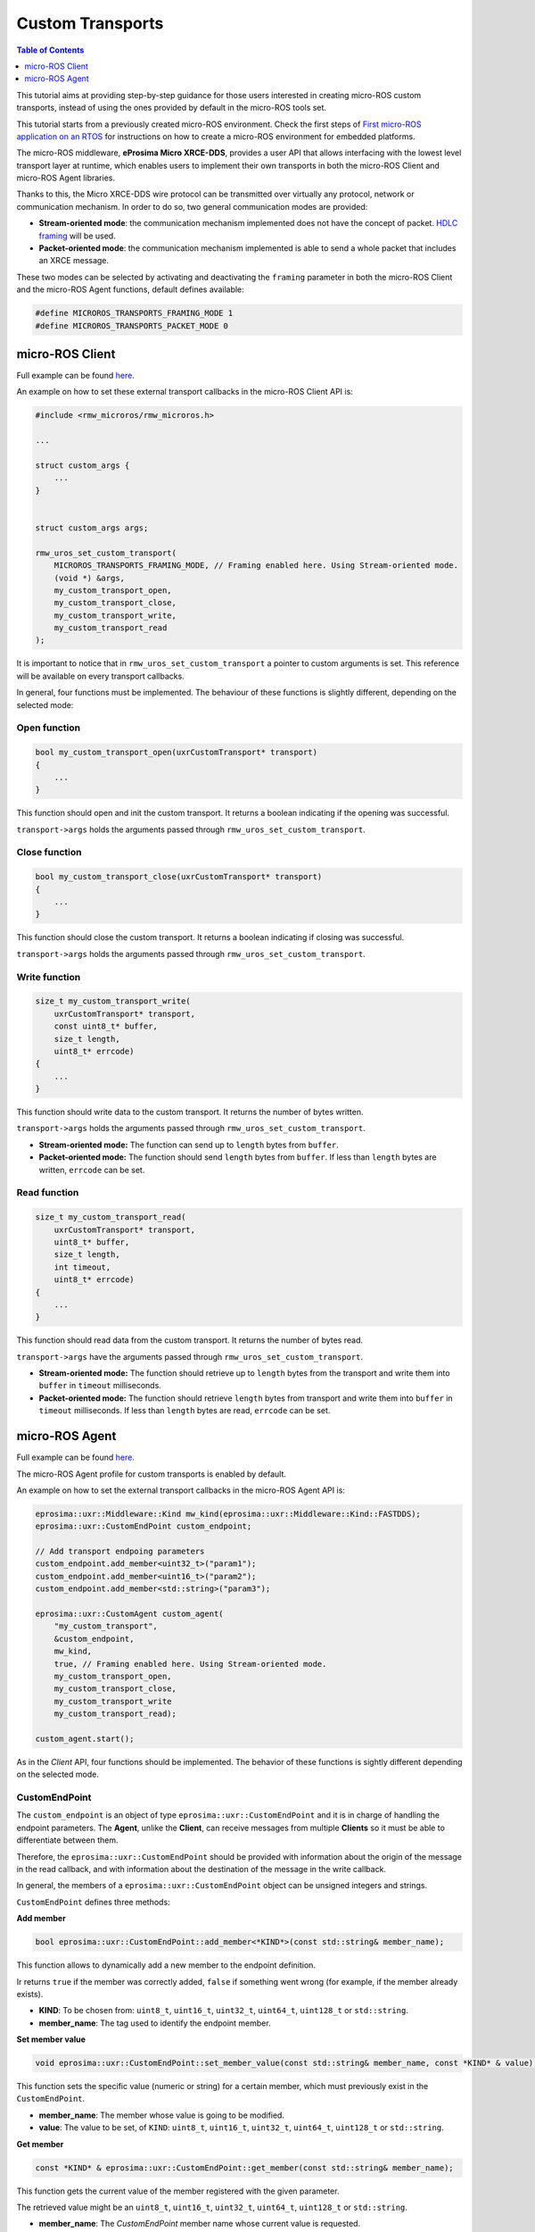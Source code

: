 .. _tutorials_micro_custom_transports:

Custom Transports
=================

.. contents:: Table of Contents
    :depth: 1
    :local:
    :backlinks: none


This tutorial aims at providing step-by-step guidance for those users interested in creating micro-ROS custom transports, instead of using the ones provided by default in the micro-ROS tools set.

This tutorial starts from a previously created micro-ROS environment. Check the first steps of `First micro-ROS application on an RTOS <https://docs.vulcanexus.org/en/latest/rst/tutorials/micro/getting_started/getting_started.html>`_ for instructions on how to create a micro-ROS environment for embedded platforms.

The micro-ROS middleware, **eProsima Micro XRCE-DDS**, provides a user API that allows interfacing with the lowest level transport layer at runtime, which enables users to implement their own transports in both the micro-ROS Client and micro-ROS Agent libraries.

Thanks to this, the Micro XRCE-DDS wire protocol can be transmitted over virtually any protocol, network or communication mechanism. In order to do so, two general communication modes are provided:

- **Stream-oriented mode**: the communication mechanism implemented does not have the concept of packet. `HDLC framing <https://micro-xrce-dds.docs.eprosima.com/en/latest/transport.html?highlight=hdlc#custom-serial-transport>`_ will be used.
- **Packet-oriented mode**: the communication mechanism implemented is able to send a whole packet that includes an XRCE message.

These two modes can be selected by activating and deactivating the ``framing`` parameter in both the micro-ROS Client and the micro-ROS Agent functions, default defines available:

.. code-block:: c

    #define MICROROS_TRANSPORTS_FRAMING_MODE 1
    #define MICROROS_TRANSPORTS_PACKET_MODE 0


micro-ROS Client
----------------

Full example can be found `here <https://github.com/micro-ROS/micro-ROS-demos/blob/humble/rclc/configuration_example/custom_transports/main.c>`_.

An example on how to set these external transport callbacks in the micro-ROS Client API is:

.. code-block:: c

    #include <rmw_microros/rmw_microros.h>

    ...

    struct custom_args {
        ...
    }


    struct custom_args args;

    rmw_uros_set_custom_transport(
        MICROROS_TRANSPORTS_FRAMING_MODE, // Framing enabled here. Using Stream-oriented mode.
        (void *) &args,
        my_custom_transport_open,
        my_custom_transport_close,
        my_custom_transport_write,
        my_custom_transport_read
    );


It is important to notice that in ``rmw_uros_set_custom_transport`` a pointer to custom arguments is set. This reference will be available on every transport callbacks.

In general, four functions must be implemented. The behaviour of these functions is slightly different, depending on the selected mode:

Open function
^^^^^^^^^^^^^

.. code-block:: c

    bool my_custom_transport_open(uxrCustomTransport* transport)
    {
        ...
    }


This function should open and init the custom transport. It returns a boolean indicating if the opening was successful.

``transport->args`` holds the arguments passed through ``rmw_uros_set_custom_transport``.

Close function
^^^^^^^^^^^^^^


.. code-block:: c

    bool my_custom_transport_close(uxrCustomTransport* transport)
    {
        ...
    }

This function should close the custom transport. It returns a boolean indicating if closing was successful.

``transport->args`` holds the arguments passed through ``rmw_uros_set_custom_transport``.

Write function
^^^^^^^^^^^^^^

.. code-block:: c

    size_t my_custom_transport_write(
        uxrCustomTransport* transport,
        const uint8_t* buffer,
        size_t length,
        uint8_t* errcode)
    {
        ...
    }

This function should write data to the custom transport. It returns the number of bytes written.

``transport->args`` holds the arguments passed through ``rmw_uros_set_custom_transport``.

- **Stream-oriented mode:** The function can send up to ``length`` bytes from ``buffer``.
- **Packet-oriented mode:** The function should send ``length`` bytes from ``buffer``. If less than ``length`` bytes are written, ``errcode`` can be set.

Read function
^^^^^^^^^^^^^

.. code-block:: c

    size_t my_custom_transport_read(
        uxrCustomTransport* transport,
        uint8_t* buffer,
        size_t length,
        int timeout,
        uint8_t* errcode)
    {
        ...
    }

This function should read data from the custom transport. It returns the number of bytes read.

``transport->args`` have the arguments passed through ``rmw_uros_set_custom_transport``.

- **Stream-oriented mode:** The function should retrieve up to ``length`` bytes from the transport and write them into ``buffer`` in ``timeout`` milliseconds.
- **Packet-oriented mode:** The function should retrieve ``length`` bytes from transport and write them into ``buffer`` in ``timeout`` milliseconds. If less than ``length`` bytes are read, ``errcode`` can be set.



micro-ROS Agent
---------------

Full example can be found `here <https://github.com/eProsima/Micro-XRCE-DDS-Agent/blob/master/examples/custom_agent/custom_agent.cpp>`_.

The micro-ROS Agent profile for custom transports is enabled by default.

An example on how to set the external transport callbacks in the micro-ROS Agent API is:

.. code-block:: c

    eprosima::uxr::Middleware::Kind mw_kind(eprosima::uxr::Middleware::Kind::FASTDDS);
    eprosima::uxr::CustomEndPoint custom_endpoint;

    // Add transport endpoing parameters
    custom_endpoint.add_member<uint32_t>("param1");
    custom_endpoint.add_member<uint16_t>("param2");
    custom_endpoint.add_member<std::string>("param3");

    eprosima::uxr::CustomAgent custom_agent(
        "my_custom_transport",
        &custom_endpoint,
        mw_kind,
        true, // Framing enabled here. Using Stream-oriented mode.
        my_custom_transport_open,
        my_custom_transport_close,
        my_custom_transport_write
        my_custom_transport_read);

    custom_agent.start();

As in the *Client* API, four functions should be implemented. The behavior of these functions is sightly different depending on the selected mode.

CustomEndPoint
^^^^^^^^^^^^^^

The ``custom_endpoint`` is an object of type ``eprosima::uxr::CustomEndPoint`` and it is in charge of handling the endpoint parameters. The **Agent**, unlike the **Client**, can receive messages from multiple **Clients** so it must be able to differentiate between them.

Therefore, the ``eprosima::uxr::CustomEndPoint`` should be provided with information about the origin of the message in the read callback, and with information about the destination of the message in the write callback.

In general, the members of a ``eprosima::uxr::CustomEndPoint`` object can be unsigned integers and strings.

``CustomEndPoint`` defines three methods:

**Add member**

.. code-block:: c

    bool eprosima::uxr::CustomEndPoint::add_member<*KIND*>(const std::string& member_name);

This function allows to dynamically add a new member to the endpoint definition.

Ir returns ``true`` if the member was correctly added, ``false`` if something went wrong (for example, if the member already exists).

- **KIND**: To be chosen from: ``uint8_t``, ``uint16_t``, ``uint32_t``, ``uint64_t``, ``uint128_t`` or ``std::string``.
- **member_name**: The tag used to identify the endpoint member.

**Set member value**

.. code-block:: c

    void eprosima::uxr::CustomEndPoint::set_member_value(const std::string& member_name, const *KIND* & value);


This function sets the specific value (numeric or string) for a certain member, which must previously exist in the ``CustomEndPoint``.

- **member_name**: The member whose value is going to be modified.
- **value**: The value to be set, of ``KIND``: ``uint8_t``, ``uint16_t``, ``uint32_t``, ``uint64_t``, ``uint128_t`` or ``std::string``.

**Get member**

.. code-block:: c

    const *KIND* & eprosima::uxr::CustomEndPoint::get_member(const std::string& member_name);


This function gets the current value of the member registered with the given parameter.

The retrieved value might be an ``uint8_t``, ``uint16_t``, ``uint32_t``, ``uint64_t``, ``uint128_t`` or ``std::string``.

- **member_name**: The `CustomEndPoint` member name whose current value is requested.

Open function
^^^^^^^^^^^^^

.. code-block:: c

    eprosima::uxr::CustomAgent::InitFunction my_custom_transport_open = [&]() -> bool
    {
        ...
    }

This function should open and init the custom transport. It returns a boolean indicating if the opening was successful.

Close function
^^^^^^^^^^^^^^

.. code-block:: c

    eprosima::uxr::CustomAgent::FiniFunction my_custom_transport_close = [&]() -> bool
    {
        ...
    }

This function should close the custom transport. It returns a boolean indicating if the closing was successful.

Write function
^^^^^^^^^^^^^^

.. code-block:: c

    eprosima::uxr::CustomAgent::SendMsgFunction my_custom_transport_write = [&](
        const eprosima::uxr::CustomEndPoint* destination_endpoint,
        uint8_t* buffer,
        size_t length,
        eprosima::uxr::TransportRc& transport_rc) -> ssize_t
    {
        ...
    }

This function should write data to the custom transport. It must use the ``destination_endpoint`` members to set the data destination. It returns the number of bytes written.

It should set ``transport_rc`` indicating the result of the operation.

- **Stream-oriented mode:** The function can send up to ``length`` bytes from ``buffer``.
- **Packet-oriented mode:** The function should send ``length`` bytes from ``buffer``. If less than ``length`` bytes are written, ``transport_rc`` can be set.

Read function
^^^^^^^^^^^^^

.. code-block:: c

    eprosima::uxr::CustomAgent::RecvMsgFunction my_custom_transport_read = [&](
        eprosima::uxr::CustomEndPoint* source_endpoint,
        uint8_t* buffer,
        size_t length,
        int timeout,
        eprosima::uxr::TransportRc& transport_rc) -> ssize_t
    {
        ...
    }

This function should read data to the custom transport. It must fill ``source_endpoint`` members with data source.

It returns the number of bytes read.

It should set ``transport_rc`` indicating the result of the operation.

- **Stream-oriented mode:** The function should retrieve up to ``length`` bytes from the transport and write them into ``buffer`` in ``timeout`` milliseconds.
- **Packet-oriented mode:** The function should retrieve ``length`` bytes from the transport and write them into ``buffer`` in ``timeout`` milliseconds. If less than ``length`` bytes are read, ``transport_rc`` can be set.
